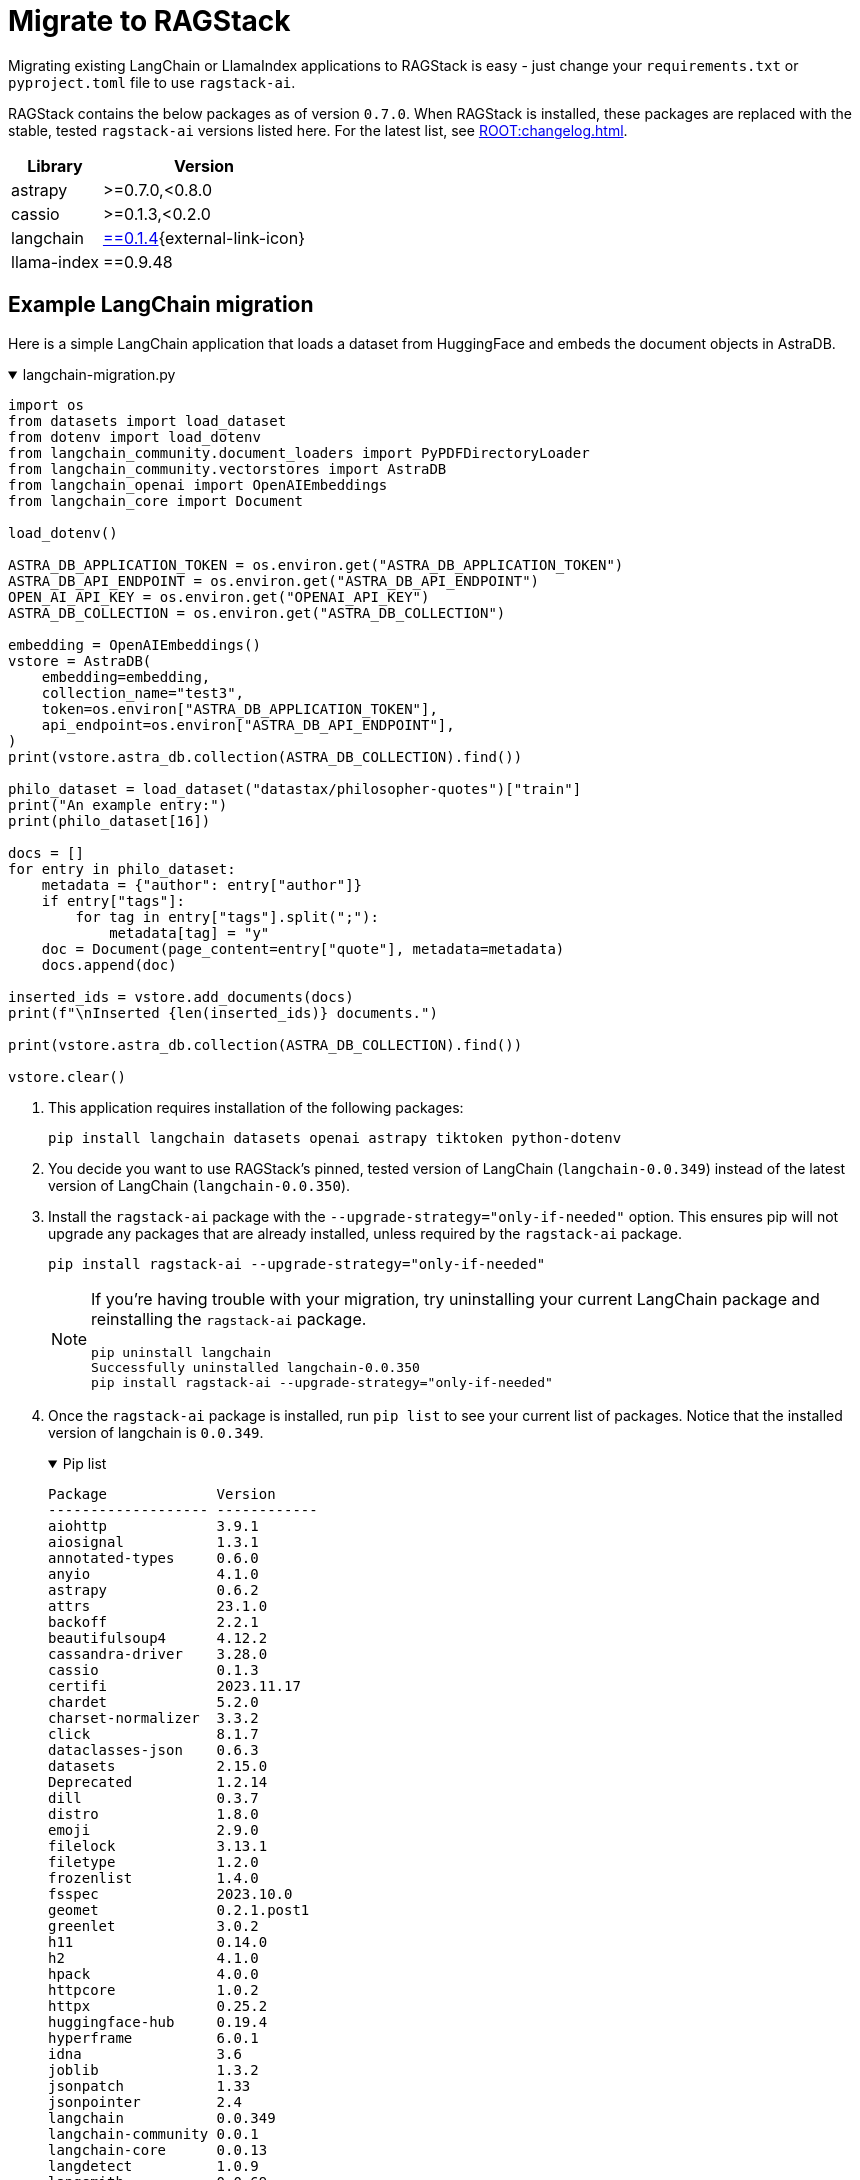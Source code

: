 = Migrate to RAGStack

Migrating existing LangChain or LlamaIndex applications to RAGStack is easy - just change your `requirements.txt` or `pyproject.toml` file to use `ragstack-ai`.

RAGStack contains the below packages as of version `0.7.0`. When RAGStack is installed, these packages are replaced with the stable, tested `ragstack-ai` versions listed here. For the latest list, see xref:ROOT:changelog.adoc[].
[%autowidth]
[cols="2*",options="header"]
|===
| Library | Version


| astrapy
| >=0.7.0,<0.8.0

| cassio
| >=0.1.3,<0.2.0

| langchain
| https://datastax.github.io/ragstack-ai/api_reference/0.7.0/langchain[==0.1.4]{external-link-icon}

| llama-index
| ==0.9.48


|===

== Example LangChain migration

Here is a simple LangChain application that loads a dataset from HuggingFace and embeds the document objects in AstraDB.

.langchain-migration.py
[%collapsible%open]
====
[source,python]
----
import os
from datasets import load_dataset
from dotenv import load_dotenv
from langchain_community.document_loaders import PyPDFDirectoryLoader
from langchain_community.vectorstores import AstraDB
from langchain_openai import OpenAIEmbeddings
from langchain_core import Document

load_dotenv()

ASTRA_DB_APPLICATION_TOKEN = os.environ.get("ASTRA_DB_APPLICATION_TOKEN")
ASTRA_DB_API_ENDPOINT = os.environ.get("ASTRA_DB_API_ENDPOINT")
OPEN_AI_API_KEY = os.environ.get("OPENAI_API_KEY")
ASTRA_DB_COLLECTION = os.environ.get("ASTRA_DB_COLLECTION")

embedding = OpenAIEmbeddings()
vstore = AstraDB(
    embedding=embedding,
    collection_name="test3",
    token=os.environ["ASTRA_DB_APPLICATION_TOKEN"],
    api_endpoint=os.environ["ASTRA_DB_API_ENDPOINT"],
)
print(vstore.astra_db.collection(ASTRA_DB_COLLECTION).find())

philo_dataset = load_dataset("datastax/philosopher-quotes")["train"]
print("An example entry:")
print(philo_dataset[16])

docs = []
for entry in philo_dataset:
    metadata = {"author": entry["author"]}
    if entry["tags"]:
        for tag in entry["tags"].split(";"):
            metadata[tag] = "y"
    doc = Document(page_content=entry["quote"], metadata=metadata)
    docs.append(doc)

inserted_ids = vstore.add_documents(docs)
print(f"\nInserted {len(inserted_ids)} documents.")

print(vstore.astra_db.collection(ASTRA_DB_COLLECTION).find())

vstore.clear()
----
====

. This application requires installation of the following packages:
+
[source,python]
----
pip install langchain datasets openai astrapy tiktoken python-dotenv
----
+
. You decide you want to use RAGStack's pinned, tested version of LangChain (`langchain-0.0.349`) instead of the latest version of LangChain (`langchain-0.0.350`).
+
. Install the `ragstack-ai` package with the `--upgrade-strategy="only-if-needed"` option.
This ensures pip will not upgrade any packages that are already installed, unless required by the `ragstack-ai` package.
+
[source,python]
----
pip install ragstack-ai --upgrade-strategy="only-if-needed"
----
+
[NOTE]
====
If you're having trouble with your migration, try uninstalling your current LangChain package and reinstalling the `ragstack-ai` package.
[source,python]
----
pip uninstall langchain
Successfully uninstalled langchain-0.0.350
pip install ragstack-ai --upgrade-strategy="only-if-needed"
----
====
+
. Once the `ragstack-ai` package is installed, run `pip list` to see your current list of packages.
Notice that the installed version of langchain is `0.0.349`.
+
.Pip list
[%collapsible%open]
====
[source,console]
----
Package             Version
------------------- ------------
aiohttp             3.9.1
aiosignal           1.3.1
annotated-types     0.6.0
anyio               4.1.0
astrapy             0.6.2
attrs               23.1.0
backoff             2.2.1
beautifulsoup4      4.12.2
cassandra-driver    3.28.0
cassio              0.1.3
certifi             2023.11.17
chardet             5.2.0
charset-normalizer  3.3.2
click               8.1.7
dataclasses-json    0.6.3
datasets            2.15.0
Deprecated          1.2.14
dill                0.3.7
distro              1.8.0
emoji               2.9.0
filelock            3.13.1
filetype            1.2.0
frozenlist          1.4.0
fsspec              2023.10.0
geomet              0.2.1.post1
greenlet            3.0.2
h11                 0.14.0
h2                  4.1.0
hpack               4.0.0
httpcore            1.0.2
httpx               0.25.2
huggingface-hub     0.19.4
hyperframe          6.0.1
idna                3.6
joblib              1.3.2
jsonpatch           1.33
jsonpointer         2.4
langchain           0.0.349
langchain-community 0.0.1
langchain-core      0.0.13
langdetect          1.0.9
langsmith           0.0.69
llama-index         0.9.14
lxml                4.9.3
marshmallow         3.20.1
multidict           6.0.4
multiprocess        0.70.15
mypy-extensions     1.0.0
nest-asyncio        1.5.8
nltk                3.8.1
numpy               1.26.2
openai              1.3.8
packaging           23.2
pandas              2.1.4
pip                 23.2.1
pyarrow             14.0.1
pyarrow-hotfix      0.6
pydantic            2.5.2
pydantic_core       2.14.5
python-dateutil     2.8.2
python-dotenv       1.0.0
python-iso639       2023.12.11
python-magic        0.4.27
pytz                2023.3.post1
PyYAML              6.0.1
ragstack-ai         0.3.1
rapidfuzz           3.5.2
regex               2023.10.3
requests            2.31.0
setuptools          65.5.0
six                 1.16.0
sniffio             1.3.0
soupsieve           2.5
SQLAlchemy          2.0.23
tabulate            0.9.0
tenacity            8.2.3
tiktoken            0.5.2
tqdm                4.66.1
typing_extensions   4.9.0
typing-inspect      0.9.0
tzdata              2023.3
urllib3             2.1.0
wrapt               1.16.0
xxhash              3.4.1
yarl                1.9.4
----
====
+
. Run your application...
+
[source,python]
----
python3 langchain-migration.py
----

...and you should see the same output as before, with no changes to your code required!

== Example LlamaIndex migration

Here is an application that uses LlamaIndex to index a set of documents.

.llama-migration.py
[%collapsible%open]
====
[source,python]
----
import os
from llama_index.llama_dataset import download_llama_dataset
from llama_index.vector_stores import AstraDBVectorStore
from llama_index import VectorStoreIndex, SimpleDirectoryReader, StorageContext

# Download and load dataset
dataset = download_llama_dataset("PaulGrahamEssayDataset", "./data")
documents = SimpleDirectoryReader("./data/source_files").load_data()

# Display basic information about the documents
print(f"Total documents: {len(documents)}")
first_doc = documents[0]
print(f"First document, id: {first_doc.doc_id}")
print(f"First document, hash: {first_doc.hash}")
print(f"First document, text ({len(first_doc.text)} characters):\n{'=' * 20}\n{first_doc.text[:360]} ...")

# Setup AstraDB Vector Store
astra_db_store = AstraDBVectorStore(
    token=os.getenv("ASTRA_DB_APPLICATION_TOKEN"),
    api_endpoint=os.getenv("ASTRA_DB_API_ENDPOINT"),
    collection_name="test",
    embedding_dimension=1536
)

# Create Storage Context and Index
storage_context = StorageContext.from_defaults(vector_store=astra_db_store)
index = VectorStoreIndex.from_documents(documents, storage_context=storage_context)

# Query the index
def execute_query(query_string, mode="default", top_k=3, mmr_prefetch_factor=None):
    retriever = index.as_retriever(
        vector_store_query_mode=mode,
        similarity_top_k=top_k,
        vector_store_kwargs={"mmr_prefetch_factor": mmr_prefetch_factor} if mmr_prefetch_factor else {}
    )

    nodes_with_scores = retriever.retrieve(query_string)

    print(query_string)
    print(f"Found {len(nodes_with_scores)} nodes.")
    for idx, node_with_score in enumerate(nodes_with_scores):
        print(f"    [{idx}] score = {node_with_score.score}")
        print(f"        id    = {node_with_score.node.node_id}")
        print(f"        text  = {node_with_score.node.text[:90]} ...")

# Execute queries
query_string_1 = "Why did the author choose to work on AI?"
execute_query(query_string_1)
execute_query(query_string_1, mode="mmr", mmr_prefetch_factor=4)
----
====

. This application requires installation of the following packages:
+
[source,python]
----
pip install llama-index
----
+
. Your application is tested and working at `llama-index` version `0.9.29`. But then, LlamaIndex version `0.10.1` changes the module to split every integration into its own PyPi package. Oh no, your application no longer works!
. You decide to use RAGStack's pinned, tested version of LlamaIndex (currently `0.9.34`) instead of the latest version of LlamaIndex(`0.10.1`), to avoid this sudden change happening again in the future.
. Install the `ragstack-ai` package with the `--upgrade-strategy="only-if-needed"` option.
This ensures pip will not upgrade any packages that are already installed, unless required by the `ragstack-ai` package.
+
[source,python]
----
pip install ragstack-ai --upgrade-strategy="only-if-needed"
----
+
[NOTE]
====
If you're having trouble with your migration, try uninstalling your current LlamaIndex packages and reinstalling the `ragstack-ai` package.
[source,python]
----
pip uninstall llama-index-agent-openai llama-index-core llama-index-embeddings-openai llama-index-legacy llama-index-llms-openai llama-index-multi-modal-llms-openai llama-index-question-gen-openai llama-index-readers-file llama-index-program-openai
Successfully uninstalled llama-index-0.9.29
pip install ragstack-ai --upgrade-strategy="only-if-needed"
----
====
+
. Once the `ragstack-ai` package is installed, run `pip list` to see your current list of packages.
Notice that the installed version of llama-index is `0.9.34`.
+
.Pip list
[%collapsible%open]
====
[source,console]
----
Package             Version
------------------- ------------
aiohttp             3.9.1
aiosignal           1.3.1
annotated-types     0.6.0
anyio               4.2.0
astrapy             0.7.4
attrs               23.2.0
backoff             2.2.1
beautifulsoup4      4.12.3
cassandra-driver    3.29.0
cassio              0.1.4
certifi             2023.11.17
chardet             5.2.0
charset-normalizer  3.3.2
click               8.1.7
dataclasses-json    0.6.3
Deprecated          1.2.14
deprecation         2.1.0
distro              1.9.0
emoji               2.10.0
filetype            1.2.0
frozenlist          1.4.1
fsspec              2023.12.2
geomet              0.2.1.post1
greenlet            3.0.3
h11                 0.14.0
h2                  4.1.0
hpack               4.0.0
httpcore            1.0.2
httpx               0.25.2
hyperframe          6.0.1
idna                3.6
joblib              1.3.2
jsonpatch           1.33
jsonpointer         2.4
langchain           0.1.4
langchain-community 0.0.16
langchain-core      0.1.16
langchain-openai    0.0.3
langdetect          1.0.9
langsmith           0.0.83
llama-index         0.9.34
lxml                5.1.0
marshmallow         3.20.2
multidict           6.0.4
mypy-extensions     1.0.0
nest-asyncio        1.6.0
networkx            3.2.1
nltk                3.8.1
numpy               1.26.3
openai              1.9.0
packaging           23.2
pandas              2.2.0
pip                 23.3.1
pydantic            2.5.3
pydantic_core       2.14.6
python-dateutil     2.8.2
python-dotenv       1.0.1
python-iso639       2024.1.2
python-magic        0.4.27
pytz                2023.3.post1
PyYAML              6.0.1
ragstack-ai         0.6.0
rapidfuzz           3.6.1
regex               2023.12.25
requests            2.31.0
setuptools          68.2.2
six                 1.16.0
sniffio             1.3.0
soupsieve           2.5
SQLAlchemy          2.0.25
tabulate            0.9.0
tenacity            8.2.3
tiktoken            0.5.2
toml                0.10.2
tqdm                4.66.1
typing_extensions   4.9.0
typing-inspect      0.9.0
tzdata              2023.4
urllib3             2.1.0
wrapt               1.16.0
yarl                1.9.4
----
====
+
. Run your application...
+
[source,python]
----
python3 llama-migration.py
----
+
...and you should see the same output as before, with no changes to your code required!